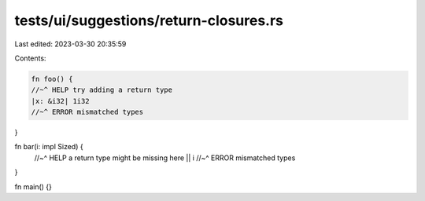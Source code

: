 tests/ui/suggestions/return-closures.rs
=======================================

Last edited: 2023-03-30 20:35:59

Contents:

.. code-block:: rs

    fn foo() {
    //~^ HELP try adding a return type
    |x: &i32| 1i32
    //~^ ERROR mismatched types
}

fn bar(i: impl Sized) {
    //~^ HELP a return type might be missing here
    || i
    //~^ ERROR mismatched types
}

fn main() {}


